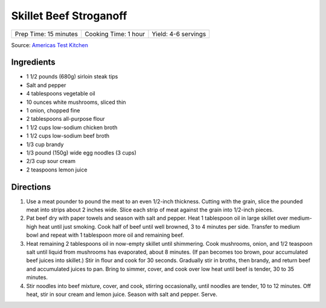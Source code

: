 Skillet Beef Stroganoff
=======================

+-----------------------+----------------------+---------------------+
| Prep Time: 15 minutes | Cooking Time: 1 hour | Yield: 4-6 servings |
+-----------------------+----------------------+---------------------+

Source: `Americas Test Kitchen <https://www.americastestkitchen.com/recipes/3543-skillet-beef-stroganoff>`__

Ingredients
-----------
- 1 1/2 pounds (680g) sirloin steak tips
- Salt and pepper
- 4 tablespoons vegetable oil
- 10 ounces white mushrooms, sliced thin
- 1 onion, chopped fine
- 2 tablespoons all-purpose flour
- 1 1/2 cups low-sodium chicken broth
- 1 1/2 cups low-sodium beef broth
- 1/3 cup brandy
- 1/3 pound (150g) wide egg noodles (3 cups)
- 2/3 cup sour cream
- 2 teaspoons lemon juice

Directions
----------
1. Use a meat pounder to pound the meat to an even 1/2-inch thickness.
   Cutting with the grain, slice the pounded meat into strips about 2 inches
   wide.  Slice each strip of meat against the grain into 1/2-inch pieces.
2. Pat beef dry with paper towels and season with salt and pepper. Heat
   1 tablespoon oil in large skillet over medium-high heat until just
   smoking. Cook half of beef until well browned, 3 to 4 minutes per side.
   Transfer to medium bowl and repeat with 1 tablespoon more oil and
   remaining beef.
3. Heat remaining 2 tablespoons oil in now-empty skillet until shimmering.
   Cook mushrooms, onion, and 1/2 teaspoon salt until liquid from mushrooms
   has evaporated, about 8 minutes. (If pan becomes too brown, pour
   accumulated beef juices into skillet.) Stir in flour and cook for
   30 seconds. Gradually stir in broths, then brandy, and return beef and
   accumulated juices to pan. Bring to simmer, cover, and cook over low heat
   until beef is tender, 30 to 35 minutes.
4. Stir noodles into beef mixture, cover, and cook, stirring occasionally,
   until noodles are tender, 10 to 12 minutes. Off heat, stir in sour cream
   and lemon juice. Season with salt and pepper. Serve.


